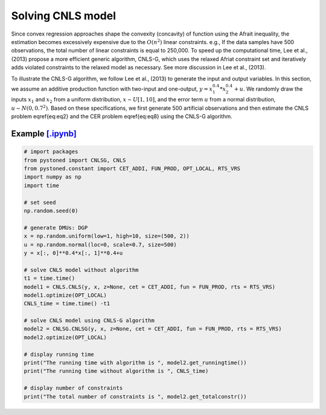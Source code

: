 ======================
Solving CNLS model
======================

Since convex regression approaches shape the convexity (concavity) of function using the Afrait inequality, 
the estimation becomes excessively expensive due to the :math:`O(n^2)` linear constraints. e.g., If the data samples 
have 500 observations, the total number of linear constraints is equal to 250,000. To speed up the computational time, 
Lee et al., (2013) propose a more efficient generic algorithm, CNLS-G, which uses the relaxed Afriat constraint set and 
iteratively adds violated constraints to the relaxed model as necessary. See more discussion in Lee et al., (2013).

To illustrate the CNLS-G algorithm, we follow Lee et al., (2013) to generate the input and output variables. 
In this section, we assume an additive production function with two-input and one-output, :math:`y=x_1^{0.4}*x_2^{0.4}+u`. 
We randomly draw the inputs :math:`x_1` and :math:`x_2` from a uniform distribution, :math:`x \sim U[1, 10]`, and the error term 
:math:`u` from a normal distribution, :math:`u \sim N(0, 0.7^2)`. Based on these specifications, we first generate 
500 artificial observations and then estimate the CNLS problem \eqref{eq:eq2} and the CER problem \eqref{eq:eq8} using the CNLS-G algorithm.

Example `[.ipynb] <https://colab.research.google.com/github/ds2010/pyStoNED/blob/master/notebooks/CNLS_g.ipynb>`_
-------------------------------------------------------------------------------------------------------------------

.. code:: python

    # import packages
    from pystoned import CNLSG, CNLS
    from pystoned.constant import CET_ADDI, FUN_PROD, OPT_LOCAL, RTS_VRS
    import numpy as np
    import time
    
    # set seed
    np.random.seed(0)
    
    # generate DMUs: DGP
    x = np.random.uniform(low=1, high=10, size=(500, 2))
    u = np.random.normal(loc=0, scale=0.7, size=500)
    y = x[:, 0]**0.4*x[:, 1]**0.4+u

    # solve CNLS model without algorithm
    t1 = time.time()
    model1 = CNLS.CNLS(y, x, z=None, cet = CET_ADDI, fun = FUN_PROD, rts = RTS_VRS)
    model1.optimize(OPT_LOCAL)
    CNLS_time = time.time() -t1

    # solve CNLS model using CNLS-G algorithm
    model2 = CNLSG.CNLSG(y, x, z=None, cet = CET_ADDI, fun = FUN_PROD, rts = RTS_VRS)
    model2.optimize(OPT_LOCAL)

    # display running time
    print("The running time with algorithm is ", model2.get_runningtime())
    print("The running time without algorithm is ", CNLS_time)

    # display number of constraints
    print("The total number of constraints is ", model2.get_totalconstr())